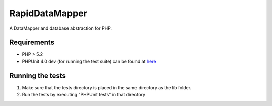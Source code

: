 ===============
RapidDataMapper
===============

A DataMapper and database abstraction for PHP.

Requirements
============

* PHP > 5.2
* PHPUnit 4.0 dev (for running the test suite)
  can be found at here_

.. _here: http://www.phpunit.de/wiki/SubversionRepository

Running the tests
=================

1. Make sure that the tests directory is placed in the same directory as
   the lib folder.
2. Run the tests by executing "PHPUnit tests" in that directory